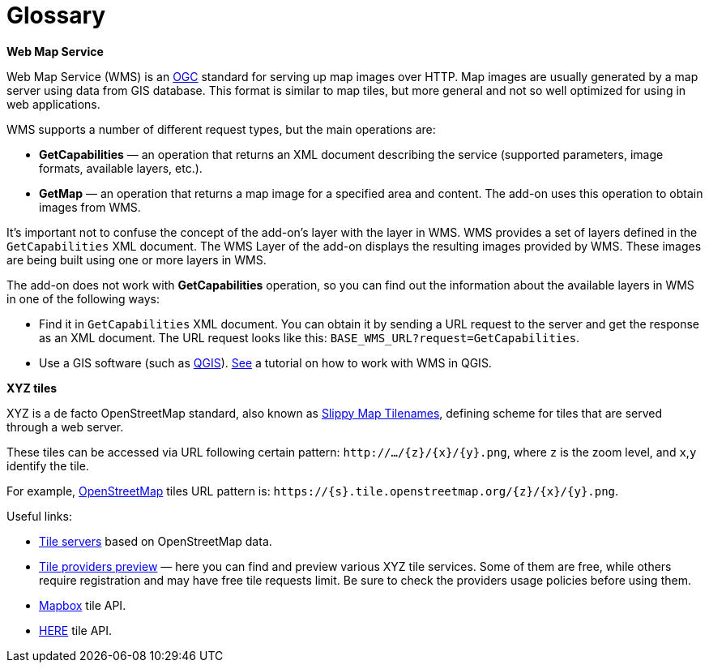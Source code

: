 = Glossary

[[web-map-service]]
*Web Map Service*

Web Map Service (WMS) is an http://www.opengeospatial.org/[OGC] standard for serving up map images over HTTP. Map images are usually generated by a map server using data from GIS database. This format is similar to map tiles, but more general and not so well optimized for using in web applications.

WMS supports a number of different request types, but the main operations are:

* *GetCapabilities* — an operation that returns an XML document describing the service (supported parameters, image formats, available layers, etc.).
* *GetMap*  — an operation that returns a map image for a specified area and content. The add-on uses this operation to obtain images from WMS.

It's important not to confuse the concept of the add-on's layer with the layer in WMS. WMS provides a set of layers defined in the `GetCapabilities` XML document. The WMS Layer of the add-on displays the resulting images provided by WMS. These images are being built using one or more layers in WMS.

The add-on does not work with *GetCapabilities* operation, so you can find out the information about the available layers in WMS in one of the following ways:

* Find it in `GetCapabilities` XML document. You can obtain it by sending a URL request to the server and get the response as an XML document. The URL request looks like this: `BASE_WMS_URL?request=GetCapabilities`.
* Use a GIS software (such as https://qgis.org/en/site/[QGIS]). http://www.qgistutorials.com/en/docs/working_with_wms.html[See] a tutorial on how to work with WMS in QGIS.

[[xyz-tiles]]
*XYZ tiles*

XYZ is a de facto OpenStreetMap standard, also known as https://wiki.openstreetmap.org/wiki/Slippy_map_tilenames[Slippy Map Tilenames], defining scheme for tiles that are served through a web server.

These tiles can be accessed via URL following certain pattern: `\http://.../\{z}/\{x}/\{y}.png`, where `z` is the zoom level, and `x`,`y` identify the tile.

For example, https://www.openstreetmap.org/[OpenStreetMap] tiles URL pattern is: `\https://\{s}.tile.openstreetmap.org/\{z}/\{x}/\{y}.png`.

Useful links:

* https://wiki.openstreetmap.org/wiki/Tile_servers[Tile servers] based on OpenStreetMap data.
* https://leaflet-extras.github.io/leaflet-providers/preview/[Tile providers preview] — here you can find and preview various XYZ tile services. Some of them are free, while others require registration and may have free tile requests limit. Be sure to check the providers usage policies before using them.
* https://docs.mapbox.com/api/maps/[Mapbox] tile API.
* https://developer.here.com/documentation/map-tile/topics/quick-start-map-tile.html[HERE] tile API.